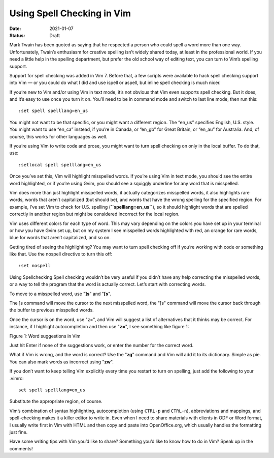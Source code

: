 Using Spell Checking in Vim
###########################

:Date: 2021-01-07
:Status: Draft


Mark Twain has been quoted as saying that he respected a person who could
spell a word more than one way. Unfortunately, Twain’s enthusiasm for
creative spelling isn’t widely shared today, at least in the professional
world. If you need a little help in the spelling department, but prefer
the old school way of editing text, you can turn to Vim’s spelling support.

Support for spell checking was added in Vim 7. Before that, a few scripts
were available to hack spell checking support into Vim — or you could do
what I did and use ispell or aspell, but inline spell checking is much nicer.

If you’re new to Vim and/or using Vim in text mode, it’s not obvious
that Vim even supports spell checking. But it does, and it’s easy to use
once you turn it on. You’ll need to be in command mode and switch to last
line mode, then run this:

::

    :set spell spelllang=en_us


You might not want to be that specific, or you might want a different
region. The “en_us” specifies English, U.S. style. You might want to
use “en_ca” instead, if you’re in Canada, or “en_gb” for Great
Britain, or “en_au” for Australia. And, of course, this works for other
languages as well.

If you’re using Vim to write code and prose, you might want to turn spell
checking on only in the local buffer. To do that, use:

::

    :setlocal spell spelllang=en_us

Once you’ve set this, Vim will highlight misspelled words. If you’re
using Vim in text mode, you should see the entire word highlighted, or if
you’re using Gvim, you should see a squiggly underline for any word that
is misspelled.

Vim does more than just highlight misspelled words, it actually categorizes
misspelled words, it also highlights rare words, words that aren’t
capitalized (but should be), and words that have the wrong spelling for the
specified region. For example, I’ve set Vim to check for U.S. spelling
(**``spelllang=en_us``**), so it should highlight words that are spelled
correctly in another region but might be considered incorrect for the local
region.

Vim uses different colors for each type of word. This may vary depending on
the colors you have set up in your terminal or how you have Gvim set up,
but on my system I see misspelled words highlighted with red, an orange
for rare words, blue for words that aren’t capitalized, and so on.

Getting tired of seeing the highlighting? You may want to turn spell checking
off if you’re working with code or something like that. Use the nospell
directive to turn this off:

::

    :set nospell

Using Spellchecking Spell checking wouldn’t be very useful if you didn’t
have any help correcting the misspelled words, or a way to tell the program
that the word is actually correct. Let’s start with correcting words.

To move to a misspelled word, use "**]s**" and "**[s**".

The ]s command will move the cursor to the next misspelled word, the "[s"
command will move the cursor
back through the buffer to previous misspelled words.

Once the cursor is on the word, use "z=", and Vim will suggest a list of
alternatives that it thinks may be correct. For instance, if I highlight
autocompletion and then use "**z=**", I see something like figure 1:

Figure 1: Word suggestions in Vim

Just hit Enter if none of the suggestions work, or enter the number for
the correct word.

What if Vim is wrong, and the word is correct? Use the "**zg**" command and Vim
will add it to its dictionary. Simple as pie. You can also mark words as
incorrect using "**zw**".

If you don’t want to keep telling Vim explicitly every time you restart
to turn on spelling, just add the following to your .vimrc:

::

    set spell spelllang=en_us

Substitute the appropriate region, of course.

Vim’s combination of syntax highlighting, autocompletion (using ``CTRL-p`` and
``CTRL-n``), abbreviations and mappings, and spell-checking makes it a killer
editor to write in. Even when I need to share materials with clients in
ODF or Word format, I usually write first in Vim with HTML and then copy
and paste into OpenOffice.org, which usually handles the formatting just fine.

Have some writing tips with Vim you’d like to share? Something you’d
like to know how to do in Vim? Speak up in the comments!

